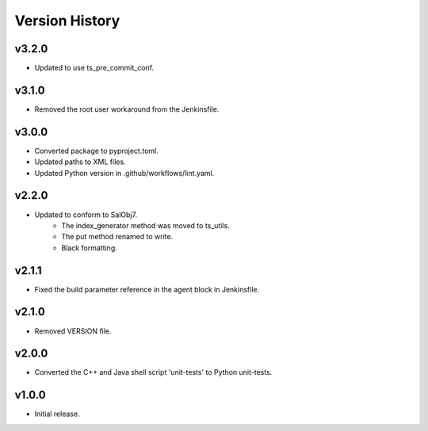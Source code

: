 .. _version_history:Version_History:

===============
Version History
===============

.. At the time of writing the Version history/release notes are not yet standardized amongst CSCs.
.. Until then, it is not expected that both a version history and a release_notes be maintained.
.. It is expected that each CSC link to whatever method of tracking is being used for that CSC until standardization occurs.
.. No new work should be required in order to complete this section.
.. Below is an example of a version history format.

v3.2.0
------
* Updated to use ts_pre_commit_conf.

v3.1.0
------
* Removed the root user workaround from the Jenkinsfile.

v3.0.0
------
* Converted package to pyproject.toml.
* Updated paths to XML files.
* Updated Python version in .github/workflows/lint.yaml.

v2.2.0
------
* Updated to conform to SalObj7.
    * The index_generator method was moved to ts_utils.
    * The put method renamed to write.
    * Black formatting.
    
v2.1.1
------
* Fixed the build parameter reference in the agent block in Jenkinsfile.

v2.1.0
------
* Removed VERSION file.

v2.0.0
------
* Converted the C++ and Java shell script 'unit-tests' to Python unit-tests.

v1.0.0
------
* Initial release.
